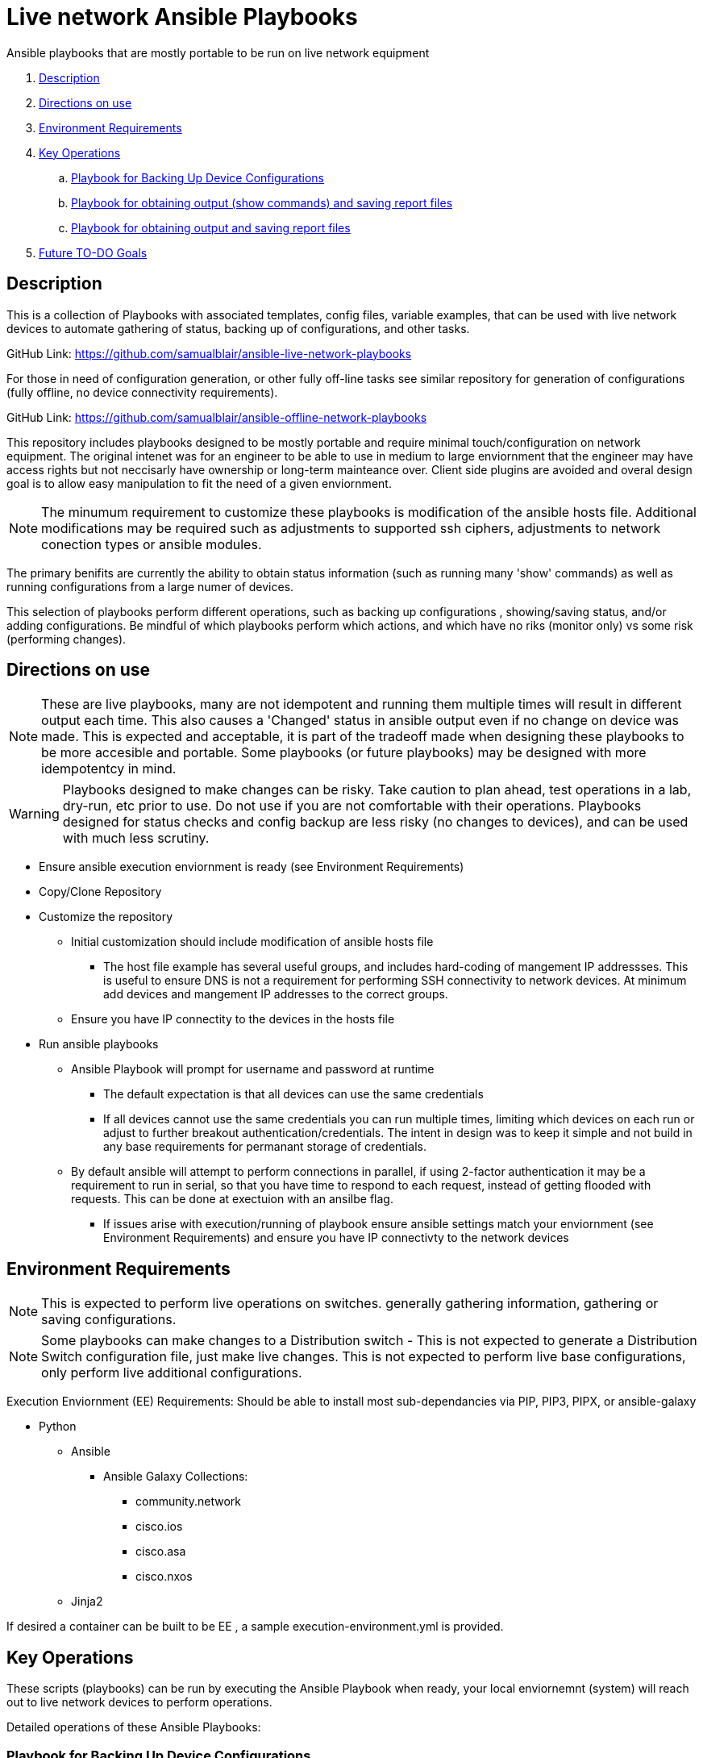 = Live network Ansible Playbooks

Ansible playbooks that are mostly portable to be run on live network equipment

. <<Description>>
. <<Directions on use>>
. <<Environment Requirements>>
. <<Key Operations>>
.. <<Playbook for Backing Up Device Configurations>>
.. <<Playbook for obtaining output (show commands) and saving report files>>
.. <<Playbook for obtaining output and saving report files>>
. <<Future TO-DO Goals>>

== Description

This is a collection of Playbooks with associated templates, config files, variable examples, that can be used with live network devices to automate gathering of status, backing up of configurations, and other tasks.

GitHub Link: https://github.com/samualblair/ansible-live-network-playbooks

For those in need of configuration generation, or other fully off-line tasks see similar repository for generation of configurations (fully offline, no device connectivity requirements).

GitHub Link: https://github.com/samualblair/ansible-offline-network-playbooks

This repository includes playbooks designed to be mostly portable and require minimal touch/configuration on network equipment. The original intenet was for an engineer to be able to use in medium to large enviornment that the engineer may have access rights but not neccisarly have ownership or long-term mainteance over. Client side plugins are avoided and overal design goal is to allow easy manipulation to fit the need of a given enviornment.

NOTE: The minumum requirement to customize these playbooks is modification of the ansible hosts file. Additional modifications may be required such as adjustments to supported ssh ciphers, adjustments to network conection types or ansible modules. 

The primary benifits are currently the ability to obtain status information (such as running many 'show' commands) as well as running configurations from a large numer of devices.

This selection of playbooks perform different operations, such as backing up configurations , showing/saving status, and/or adding configurations. Be mindful of which playbooks perform which actions, and which have no riks (monitor only) vs some risk (performing changes).


== Directions on use

NOTE: These are live playbooks, many are not idempotent and running them multiple times will result in different output each time. This also causes a 'Changed' status in ansible output even if no change on device was made. This is expected and acceptable, it is part of the tradeoff made when designing these playbooks to be more accesible and portable. Some playbooks (or future playbooks) may be designed with more idempotentcy in mind.

WARNING: Playbooks designed to make changes can be risky. Take caution to plan ahead, test operations in a lab, dry-run, etc prior to use. Do not use if you are not comfortable with their operations. Playbooks designed for status checks and config backup are less risky (no changes to devices), and can be used with much less scrutiny.

* Ensure ansible execution enviornment is ready (see Environment Requirements)
* Copy/Clone Repository
* Customize the repository
** Initial customization should include modification of ansible hosts file
*** The host file example has several useful groups, and includes hard-coding of mangement IP addressses. This is useful to ensure DNS is not a requirement for performing SSH connectivity to network devices. At minimum add devices and mangement IP addresses to the correct groups.
** Ensure you have IP connectity to the devices in the hosts file
* Run ansible playbooks
** Ansible Playbook will prompt for username and password at runtime
*** The default expectation is that all devices can use the same credentials
*** If all devices cannot use the same credentials you can run multiple times, limiting which devices on each run or adjust to further breakout authentication/credentials. The intent in design was to keep it simple and not build in any base requirements for permanant storage of credentials.
** By default ansible will attempt to perform connections in parallel, if using 2-factor authentication it may be a requirement to run in serial, so that you have time to respond to each request, instead of getting flooded with requests. This can be done at exectuion with an ansilbe flag.
*** If issues arise with execution/running of playbook ensure ansible settings match your enviornment (see Environment Requirements) and ensure you have IP connectivty to the network devices


== Environment Requirements

NOTE: This is expected to perform live operations on switches. generally gathering information, gathering or saving configurations.

NOTE: Some playbooks can make changes to a Distribution switch - This is not expected to generate a Distribution Switch configuration file, just make live changes. This is not expected to perform live base configurations, only perform live additional configurations.

Execution Enviornment (EE) Requirements:
Should be able to install most sub-dependancies via PIP, PIP3, PIPX, or ansible-galaxy

* Python
** Ansible
*** Ansible Galaxy Collections: 
- community.network
- cisco.ios
- cisco.asa
- cisco.nxos
** Jinja2

If desired a container can be built to be EE , a sample execution-environment.yml is provided.

== Key Operations

These scripts (playbooks) can be run by executing the Ansible Playbook when ready, your local enviornemnt (system) will reach out to live network devices to perform operations. 

Detailed operations of these Ansible Playbooks:

### Playbook for Backing Up Device Configurations
Can be executed by running "ansible-playbook pb.config_backup.yml".
Optionally can run a specific portion only of this playbook by leveraging one of the tags "bak,save"

This playbook will connect to network devices, save the configuration to storage memory (disk/flash).
The playbook will create a directory for backups in current directory called 'backup' (locally on the system performing execution of playbook), A backup of each device configuration will then be stored in this folder.


### Playbook for obtaining output (show commands) and saving report files
Can be executed by running "ansible-playbook pb.show_output.yml".
Optionally can run a specific portion only of this playbook by leveraging one of the tags "switch,router,nxos,l3cs"

This playbook will connect to network devices and obtain status information from various 'show' commands.
Sections are organized by common device funciton, such as access switches (aka L2), agg distribution switches (aka L3 switches platforms/configs), Routers (Router platforms/configs), Firewalls, etc.

Outputs are stored in a folder 'output', one file per device per function with a timestamp.
Example 1 (host123, 11:00, Layer 2 Core Switch Report): host1.1100.l2_core_switch_report.txt
Example 2 (hostABC, 04:00,  Firewall Report): hostABC.0400.fw_report.txt


### Playbook for obtaining output and saving report files
Can be executed by running "ansible-playbook pb.Obtaining output.yml".

This playbook will connect to network devices and obtain status information from various 'show' commands related to temperature.
Output is stored in folder 'output' wand stored into a single report file (csv format), 'full_temperature_report.csv'.
The csv is built using the template 'templates/output_temp_template.j2'.

NOTE: Pending Improvement - currently comment out and re-run for each similar group of devices, future adjustment may better seperate command sets per device type. The playbook could organized for different platforms to have different commands collected, as slight differences in collection and consolidation are required depending on system (and active configuration), but currently playbook only has one logic block.


== Future TO-DO Goals
Continue to improve documentation, with some enviornment setup instructinos.

### Next additions planned:
add loading of full configuration files onto devices (useful for staging of greenfield devices)

### PENDING ADD: Playbook for Live configuration of VLANs
Can be executed by running "ansible-playbook pb.config_vlan_list.yml".
Optionally can run a specific portion only of this playbook by leveraging one of the tags "bak,vlan,svi"

This playbook will add VLANs to tunks and configure VLANs L3 Routed Interfacs for the VLAN (SVI/BVI/IRB).

* Playbook pb.config_vlan_list
** Prompts for username / password (password is 'protected'/hidden from view)
*** tag bak
** Creates backup of current configs, saves on client system
*** tag vlan
** Generates new vlans (adds vlan # and vlan name)
*** tag trunk
** Adds Allowed VLANs to uplink/downlink interfaces
*** tag svi
** Adds Layer 3 VLAN interfaces (SVI)

== Authors
Michael Johnson (https://github.com/samualblair[@samualblair])

Additional Acknowledgements:

* Tommy Caswell
* Nate Helfry
* Roy Shaver

== Versioning
Using Calendar Versioning: https://calver.org/

FORMAT: YY.0M.0D

* 2025.01.21 - General release
* Pre-release development
